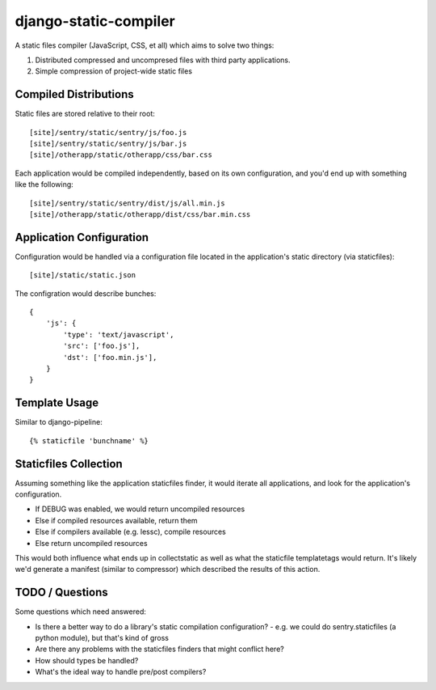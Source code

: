 django-static-compiler
======================

A static files compiler (JavaScript, CSS, et all) which aims to solve two things:

1. Distributed compressed and uncompresed files with third party applications.
2. Simple compression of project-wide static files

Compiled Distributions
----------------------

Static files are stored relative to their root:

::

    [site]/sentry/static/sentry/js/foo.js
    [site]/sentry/static/sentry/js/bar.js
    [site]/otherapp/static/otherapp/css/bar.css

Each application would be compiled independently, based on its own configuration, and you'd end up with something
like the following:

::

    [site]/sentry/static/sentry/dist/js/all.min.js
    [site]/otherapp/static/otherapp/dist/css/bar.min.css


Application Configuration
-------------------------

Configuration would be handled via a configuration file located in the application's static directory (via staticfiles):

::

    [site]/static/static.json

The configration would describe bunches:

::

    {
        'js': {
            'type': 'text/javascript',
            'src': ['foo.js'],
            'dst': ['foo.min.js'],
        }
    }

Template Usage
--------------

Similar to django-pipeline:

::

    {% staticfile 'bunchname' %}


Staticfiles Collection
----------------------

Assuming something like the application staticfiles finder, it would iterate all applications, and look for the
application's configuration.

- If DEBUG was enabled, we would return uncompiled resources
- Else if compiled resources available, return them
- Else if compilers available (e.g. lessc), compile resources
- Else return uncompiled resources

This would both influence what ends up in collectstatic as well as what the staticfile templatetags would return. It's
likely we'd generate a manifest (similar to compressor) which described the results of this action.

TODO / Questions
----------------

Some questions which need answered:

- Is there a better way to do a library's static compilation configuration?
  - e.g. we could do sentry.staticfiles (a python module), but that's kind of gross
- Are there any problems with the staticfiles finders that might conflict here?
- How should types be handled?
- What's the ideal way to handle pre/post compilers?